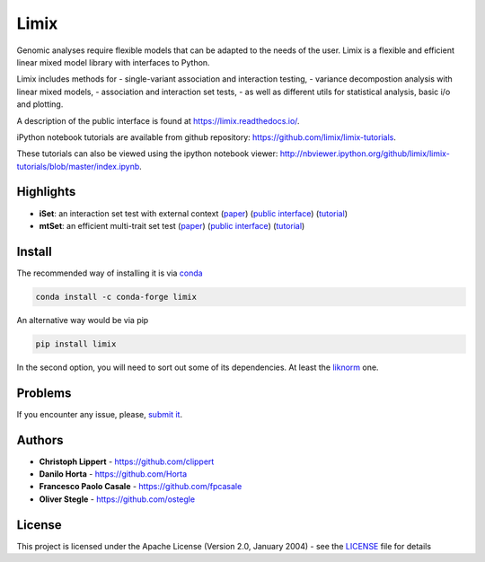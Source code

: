 Limix
=====

|PyPI-License| |PyPI-Version| |Anaconda-Server Badge| |Documentation
Status|

Genomic analyses require flexible models that can be adapted to the
needs of the user. Limix is a flexible and efficient linear mixed model
library with interfaces to Python.

Limix includes methods for - single-variant association and interaction
testing, - variance decompostion analysis with linear mixed models, -
association and interaction set tests, - as well as different utils for
statistical analysis, basic i/o and plotting.

A description of the public interface is found at
https://limix.readthedocs.io/.

iPython notebook tutorials are available from github repository:
https://github.com/limix/limix-tutorials.

These tutorials can also be viewed using the ipython notebook viewer:
http://nbviewer.ipython.org/github/limix/limix-tutorials/blob/master/index.ipynb.

Highlights
----------

-  **iSet**: an interaction set test with external context
   (`paper <http://journals.plos.org/plosgenetics/article?id=10.1371/journal.pgen.1006693>`__)
   (`public interface <http://limix.readthedocs.io/iSet.html>`__)
   (`tutorial <https://github.com/limix/limix-tutorials/tree/master/iSet>`__)

-  **mtSet**: an efficient multi-trait set test
   (`paper <http://www.nature.com/nmeth/journal/v12/n8/abs/nmeth.3439.html>`__)
   (`public interface <http://limix.readthedocs.io/mtSet.html>`__)
   (`tutorial <https://github.com/limix/limix-tutorials/tree/master/mtSet>`__)

Install
-------

The recommended way of installing it is via
`conda <http://conda.pydata.org/docs/index.html>`__

.. code:: bash

    conda install -c conda-forge limix

An alternative way would be via pip

.. code:: bash

    pip install limix

In the second option, you will need to sort out some of its
dependencies. At least the
`liknorm <https://github.com/limix/liknorm>`__ one.

Problems
--------

If you encounter any issue, please, `submit
it <https://github.com/limix/limix/issues>`__.

Authors
-------

-  **Christoph Lippert** - https://github.com/clippert
-  **Danilo Horta** - https://github.com/Horta
-  **Francesco Paolo Casale** - https://github.com/fpcasale
-  **Oliver Stegle** - https://github.com/ostegle

License
-------

This project is licensed under the Apache License (Version 2.0, January
2004) - see the `LICENSE <LICENSE>`__ file for details

.. |PyPI-License| image:: https://img.shields.io/pypi/l/limix.svg?style=flat-square
   :target: https://pypi.python.org/pypi/limix/
.. |PyPI-Version| image:: https://img.shields.io/pypi/v/limix.svg?style=flat-square
   :target: https://pypi.python.org/pypi/limix/
.. |Anaconda-Server Badge| image:: https://anaconda.org/conda-forge/limix/badges/version.svg
   :target: https://anaconda.org/conda-forge/limix
.. |Documentation Status| image:: https://readthedocs.org/projects/limix/badge/?style=flat-square&version=latest
   :target: https://limix.readthedocs.io/


